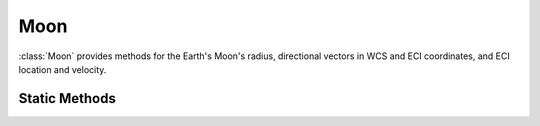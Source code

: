 .. ****************************************************************************
.. CUI
..
.. The Advanced Framework for Simulation, Integration, and Modeling (AFSIM)
..
.. The use, dissemination or disclosure of data in this file is subject to
.. limitation or restriction. See accompanying README and LICENSE for details.
.. ****************************************************************************

Moon
----

.. class:: Moon

:class:`Moon` provides methods for the Earth's Moon's radius, directional vectors in WCS and ECI coordinates, and ECI location and velocity.

Static Methods
==============

.. method:: static double MEAN_RADIUS()

   Returns the Moon's mean (spherical) radius (1.7371e+6 m).

.. method:: static double GRAVITATIONAL_PARAMETER()

   Return the Moon's gravitational parameter in SI units.

.. method:: static double Phase(Calendar aCalendar)

   Get the phase of the Moon in degrees, where 0 is a new Moon, 180 is full, and the range is 0 - 360.

.. method:: static double Illumination(Calendar aCalendar)

   Get the fraction of the Moon illuminated at the given date and time (0.0 - 1.0).

.. method:: static Vec3 LocationECI(Calendar aCalendar)

   Return the :ref:`ECI` vector pointing to the Moon.

.. method:: static Vec3 LocationWCS(Calendar aCalendar)

   Return the :ref:`WCS` vector pointing to the Moon.

.. method:: static Array<double> LocationRA_Dec(Calendar aCalendar)

   Return the right ascension and declination angles of the Moon.

   .. note:: The right ascension will be the first value of the returned Array; the declination will be the second value.

.. method:: static Vec3 UnitVecECI(Calendar aCalendar)

   Return the :ref:`ECI` unit vector pointing to the Moon.

.. method:: static Vec3 UnitVecWCS(Calendar aCalendar)

   Return the :ref:`WCS <WCS>` unit vector pointing to the Moon.

.. method:: static Vec3 VelocityECI(Calendar aCalendar)

   Return the :ref:`ECI` velocity vector of the Moon.

.. method:: static bool LineOfSight(Calendar aCalendar, Vec3 aLocationECI_1, Vec3 aLocationECI_2)

   Returns whether the :ref:`ECI<ECI>` locations' line-of-sight with one another is blocked by the Moon.
